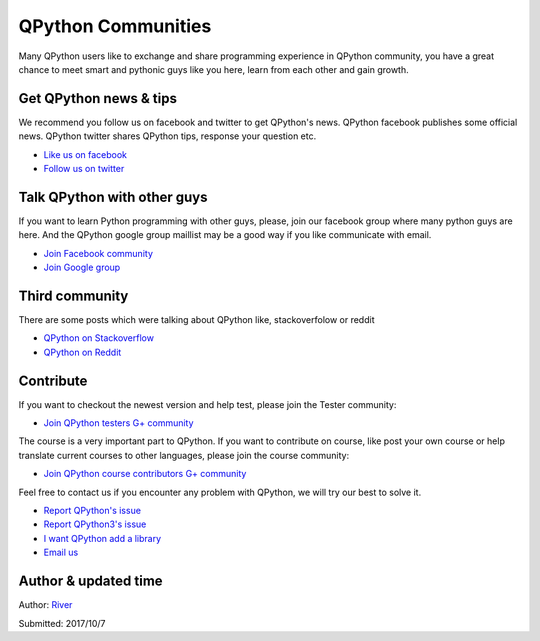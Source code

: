 QPython Communities
================
Many QPython users like to exchange and share programming experience in QPython community, you have a great chance to meet smart and pythonic guys like you here, learn from each other and gain growth.


Get QPython news & tips
--------------------------
We recommend you follow us on facebook and twitter to get QPython's news.
QPython facebook publishes some official news.
QPython twitter shares QPython tips, response your question etc.

* `Like us on facebook <https://www.facebook.com/QPython>`_

* `Follow us on twitter <https://twitter.com/qpython>`_


Talk QPython with other guys
------------------------------------
If you want to learn Python programming with other guys, please, join our facebook group where many python guys are here.
And the QPython google group maillist may be a good way if you like communicate with email.

* `Join Facebook community <https://www.facebook.com/groups/qpython>`_

* `Join Google group <https://groups.google.com/forum/#!forum/qpython>`_

Third community
--------------
There are some posts which were talking about QPython like, stackoverfolow or reddit

* `QPython on Stackoverflow <http://stackoverflow.com/questions/tagged/qpython>`_
* `QPython on Reddit <https://www.reddit.com/search?q=qpython>`_


Contribute
-------------------

If you want to checkout the newest version and help test, please join the Tester community:

* `Join QPython testers G+ community <https://plus.google.com/communities/111759148772865961493>`_

The course is a very important part to QPython. If you want to contribute on course, like post your own course or help translate current courses to other languages, please join the course community:

* `Join QPython course contributors G+ community <https://plus.google.com/u/1/communities/111340957575273631204>`_

Feel free to contact us if you encounter any problem with QPython, we will try our best to solve it.

* `Report QPython's issue <https://github.com/qpython-android/qpython/issues>`_
* `Report QPython3's issue <https://github.com/qpython-android/qpython3/issues>`_
* `I want QPython add a library <https://github.com/qpython-android/QPYPI/issues>`_
* `Email us <mailto:support@qpython.org>`_

Author & updated time
------------------------------------------------------
Author: `River <https://github.com/riverfor>`_

Submitted: 2017/10/7
